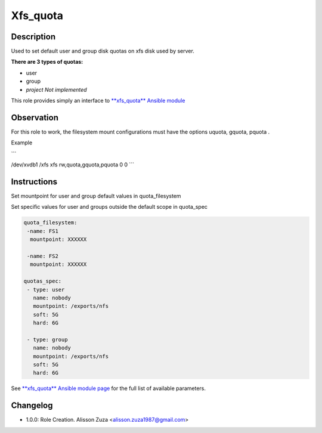 Xfs_quota
----------

Description
^^^^^^^^^^^

Used to set default user and group disk quotas on xfs disk used by server.


**There are 3 types of quotas:**

- user
- group
- *project Not implemented*




This role provides simply an interface to `**xfs_quota** Ansible module <https://docs.ansible.com/ansible/latest/collections/community/general/xfs_quota_module.html>`_

**Observation**
^^^^^^^^^^^^^^^

For this role to work, the filesystem mount configurations must have the options uquota, gquota, pquota .

Example 

```

/dev/xvdb1 /xfs xfs rw,quota,gquota,pquota 0 0
```

Instructions
^^^^^^^^^^^^
Set mountpoint for user and group default values in quota_filesystem

Set specific values for user and groups outside the default scope in quota_spec



.. code-block:: yaml

   quota_filesystem:
    -name: FS1
     mountpoint: XXXXXX

    -name: FS2
     mountpoint: XXXXXX

   quotas_spec:
    - type: user
      name: nobody 
      mountpoint: /exports/nfs
      soft: 5G
      hard: 6G
    
    - type: group
      name: nobody
      mountpoint: /exports/nfs
      soft: 5G
      hard: 6G


See `**xfs_quota** Ansible module page <https://docs.ansible.com/ansible/latest/collections/community/general/xfs_quota_module.html>`_ for the full list of available parameters.

Changelog
^^^^^^^^^
* 1.0.0: Role Creation. Alisson Zuza <alisson.zuza1987@gmail.com>
